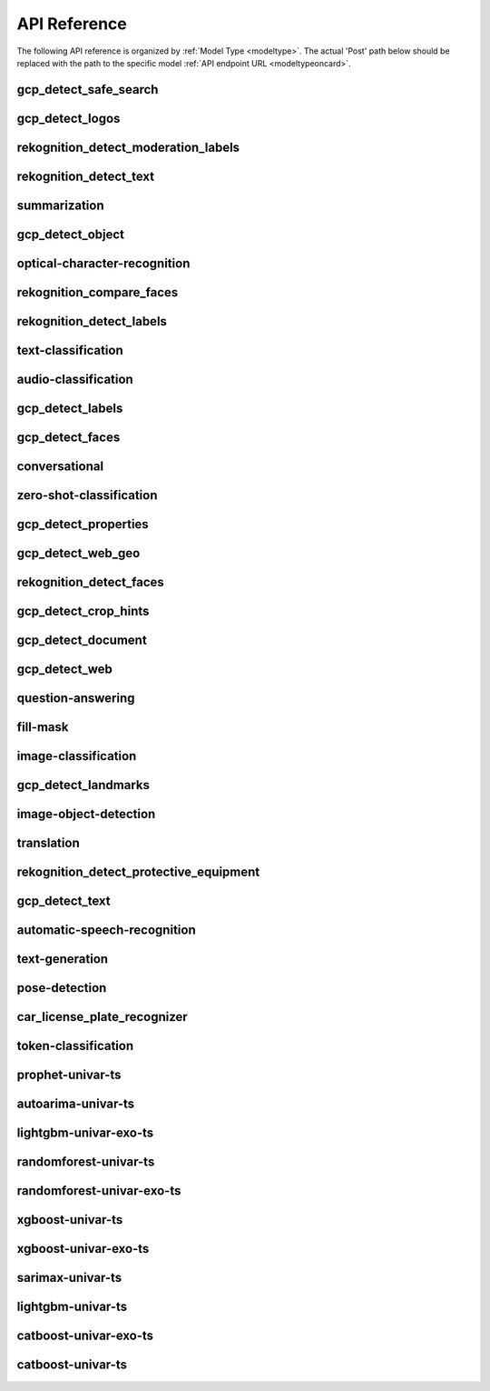 
API Reference
==============

.. _apiref: 

The following API reference is organized by :ref:`Model Type <modeltype>`. The actual 'Post' path below should be 
replaced with the path to the specific model :ref:`API endpoint URL <modeltypeoncard>`.


gcp_detect_safe_search
----------------------

.. _gcp_detect_safe_search:

.. openapi:: ./apiref/gcp_detect_safe_search.yaml

    

gcp_detect_logos
----------------

.. _gcp_detect_logos:

.. openapi:: ./apiref/gcp_detect_logos.yaml

    

rekognition_detect_moderation_labels
------------------------------------

.. _rekognition_detect_moderation_labels:

.. openapi:: ./apiref/rekognition_detect_moderation_labels.yaml

    

rekognition_detect_text
-----------------------

.. _rekognition_detect_text:

.. openapi:: ./apiref/rekognition_detect_text.yaml

    

summarization
-------------

.. _summarization:

.. openapi:: ./apiref/summarization.yaml

    

gcp_detect_object
-----------------

.. _gcp_detect_object:

.. openapi:: ./apiref/gcp_detect_object.yaml

    

optical-character-recognition
-----------------------------

.. _optical-character-recognition:

.. openapi:: ./apiref/optical-character-recognition.yaml

    

rekognition_compare_faces
-------------------------

.. _rekognition_compare_faces:

.. openapi:: ./apiref/rekognition_compare_faces.yaml

    

rekognition_detect_labels
-------------------------

.. _rekognition_detect_labels:

.. openapi:: ./apiref/rekognition_detect_labels.yaml

    

text-classification
-------------------

.. _text-classification:

.. openapi:: ./apiref/text-classification.yaml

    

audio-classification
--------------------

.. _audio-classification:

.. openapi:: ./apiref/audio-classification.yaml

    

gcp_detect_labels
-----------------

.. _gcp_detect_labels:

.. openapi:: ./apiref/gcp_detect_labels.yaml

    

gcp_detect_faces
----------------

.. _gcp_detect_faces:

.. openapi:: ./apiref/gcp_detect_faces.yaml

    

conversational
--------------

.. _conversational:

.. openapi:: ./apiref/conversational.yaml

    

zero-shot-classification
------------------------

.. _zero-shot-classification:

.. openapi:: ./apiref/zero-shot-classification.yaml

    

gcp_detect_properties
---------------------

.. _gcp_detect_properties:

.. openapi:: ./apiref/gcp_detect_properties.yaml

    

gcp_detect_web_geo
------------------

.. _gcp_detect_web_geo:

.. openapi:: ./apiref/gcp_detect_web_geo.yaml

    

rekognition_detect_faces
------------------------

.. _rekognition_detect_faces:

.. openapi:: ./apiref/rekognition_detect_faces.yaml

    

gcp_detect_crop_hints
---------------------

.. _gcp_detect_crop_hints:

.. openapi:: ./apiref/gcp_detect_crop_hints.yaml

    

gcp_detect_document
-------------------

.. _gcp_detect_document:

.. openapi:: ./apiref/gcp_detect_document.yaml

    

gcp_detect_web
--------------

.. _gcp_detect_web:

.. openapi:: ./apiref/gcp_detect_web.yaml

    

question-answering
------------------

.. _question-answering:

.. openapi:: ./apiref/question-answering.yaml

    

fill-mask
---------

.. _fill-mask:

.. openapi:: ./apiref/fill-mask.yaml

    

image-classification
--------------------

.. _image-classification:

.. openapi:: ./apiref/image-classification.yaml

    

gcp_detect_landmarks
--------------------

.. _gcp_detect_landmarks:

.. openapi:: ./apiref/gcp_detect_landmarks.yaml

    

image-object-detection
----------------------

.. _image-object-detection:

.. openapi:: ./apiref/image-object-detection.yaml

    

translation
-----------

.. _translation:

.. openapi:: ./apiref/translation.yaml

    

rekognition_detect_protective_equipment
---------------------------------------

.. _rekognition_detect_protective_equipment:

.. openapi:: ./apiref/rekognition_detect_protective_equipment.yaml

    

gcp_detect_text
---------------

.. _gcp_detect_text:

.. openapi:: ./apiref/gcp_detect_text.yaml

    

automatic-speech-recognition
----------------------------

.. _automatic-speech-recognition:

.. openapi:: ./apiref/automatic-speech-recognition.yaml

    

text-generation
---------------

.. _text-generation:

.. openapi:: ./apiref/text-generation.yaml

    

pose-detection
--------------

.. _pose-detection:

.. openapi:: ./apiref/pose-detection.yaml

    

car_license_plate_recognizer
----------------------------

.. _car_license_plate_recognizer:

.. openapi:: ./apiref/car_license_plate_recognizer.yaml

    

token-classification
--------------------

.. _token-classification:

.. openapi:: ./apiref/token-classification.yaml

    

prophet-univar-ts
-----------------

.. _prophet-univar-ts:

.. openapi:: ./apiref/prophet-univar-ts.yaml

    

autoarima-univar-ts
-------------------

.. _autoarima-univar-ts:

.. openapi:: ./apiref/autoarima-univar-ts.yaml

    

lightgbm-univar-exo-ts
----------------------

.. _lightgbm-univar-exo-ts:

.. openapi:: ./apiref/lightgbm-univar-exo-ts.yaml

    

randomforest-univar-ts
----------------------

.. _randomforest-univar-ts:

.. openapi:: ./apiref/randomforest-univar-ts.yaml

    

randomforest-univar-exo-ts
--------------------------

.. _randomforest-univar-exo-ts:

.. openapi:: ./apiref/randomforest-univar-exo-ts.yaml

    

xgboost-univar-ts
-----------------

.. _xgboost-univar-ts:

.. openapi:: ./apiref/xgboost-univar-ts.yaml

    

xgboost-univar-exo-ts
---------------------

.. _xgboost-univar-exo-ts:

.. openapi:: ./apiref/xgboost-univar-exo-ts.yaml

    

sarimax-univar-ts
-----------------

.. _sarimax-univar-ts:

.. openapi:: ./apiref/sarimax-univar-ts.yaml

    

lightgbm-univar-ts
------------------

.. _lightgbm-univar-ts:

.. openapi:: ./apiref/lightgbm-univar-ts.yaml

    

catboost-univar-exo-ts
----------------------

.. _catboost-univar-exo-ts:

.. openapi:: ./apiref/catboost-univar-exo-ts.yaml

    

catboost-univar-ts
------------------

.. _catboost-univar-ts:

.. openapi:: ./apiref/catboost-univar-ts.yaml

    